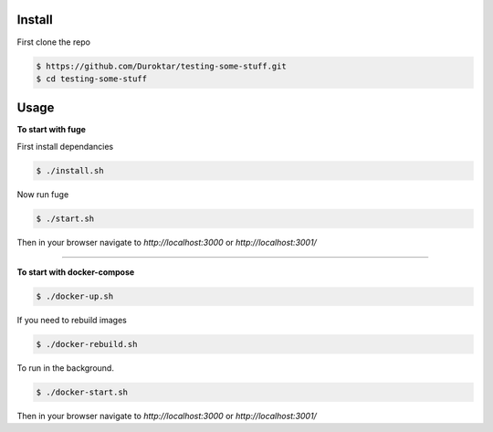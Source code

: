 Install
-------

First clone the repo

.. code-block:: bash

    $ https://github.com/Duroktar/testing-some-stuff.git
    $ cd testing-some-stuff

Usage
-----

**To start with fuge**

First install dependancies

.. code-block:: bash

    $ ./install.sh

Now run fuge 

.. code-block:: bash

    $ ./start.sh

Then in your browser navigate to `http://localhost:3000` or `http://localhost:3001/`

----


**To start with docker-compose**

.. code-block:: bash

    $ ./docker-up.sh

If you need to rebuild images

.. code-block:: bash

    $ ./docker-rebuild.sh

To run in the background.

.. code-block:: bash

    $ ./docker-start.sh


Then in your browser navigate to `http://localhost:3000` or `http://localhost:3001/`
